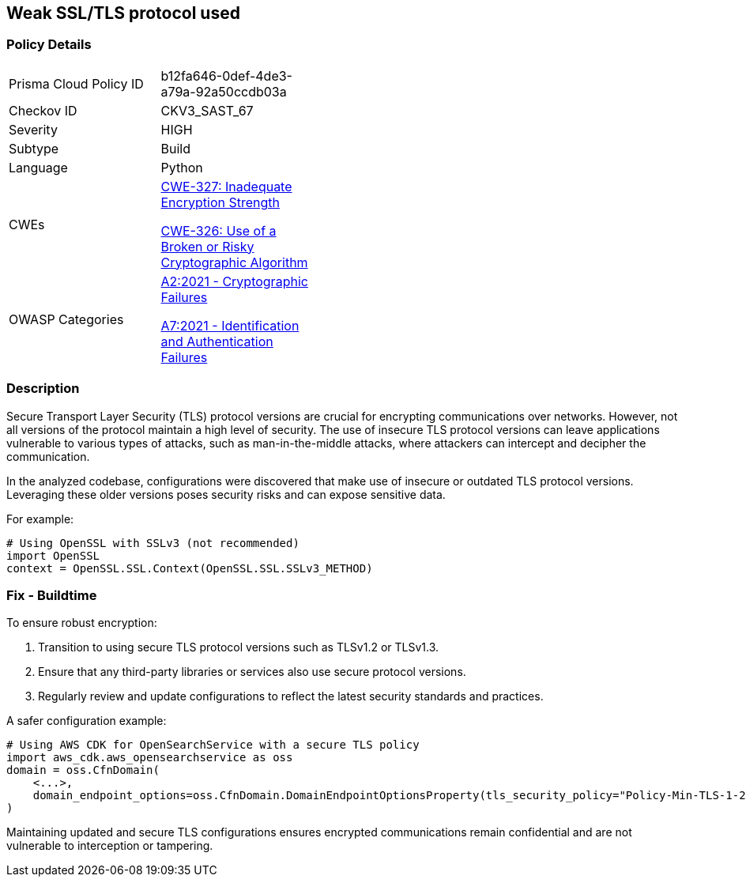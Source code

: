 == Weak SSL/TLS protocol used

=== Policy Details

[width=45%]
[cols="1,1"]
|=== 
|Prisma Cloud Policy ID 
| b12fa646-0def-4de3-a79a-92a50ccdb03a

|Checkov ID 
|CKV3_SAST_67

|Severity
|HIGH

|Subtype
|Build

|Language
|Python

|CWEs
a|https://cwe.mitre.org/data/definitions/327.html[CWE-327: Inadequate Encryption Strength]

https://cwe.mitre.org/data/definitions/326.html[CWE-326: Use of a Broken or Risky Cryptographic Algorithm]

|OWASP Categories
a|https://owasp.org/www-project-top-ten/2017/A2_2017-Security_Misconfiguration[A2:2021 - Cryptographic Failures]

https://owasp.org/www-project-top-ten/2017/A7_2017-Identification_and_Authentication_Failures[A7:2021 - Identification and Authentication Failures]

|=== 

=== Description

Secure Transport Layer Security (TLS) protocol versions are crucial for encrypting communications over networks. However, not all versions of the protocol maintain a high level of security. The use of insecure TLS protocol versions can leave applications vulnerable to various types of attacks, such as man-in-the-middle attacks, where attackers can intercept and decipher the communication.

In the analyzed codebase, configurations were discovered that make use of insecure or outdated TLS protocol versions. Leveraging these older versions poses security risks and can expose sensitive data.

For example:

[source,python]
----
# Using OpenSSL with SSLv3 (not recommended)
import OpenSSL
context = OpenSSL.SSL.Context(OpenSSL.SSL.SSLv3_METHOD)
----

=== Fix - Buildtime

To ensure robust encryption:

1. Transition to using secure TLS protocol versions such as TLSv1.2 or TLSv1.3.
2. Ensure that any third-party libraries or services also use secure protocol versions.
3. Regularly review and update configurations to reflect the latest security standards and practices.

A safer configuration example:

[source,python]
----
# Using AWS CDK for OpenSearchService with a secure TLS policy
import aws_cdk.aws_opensearchservice as oss
domain = oss.CfnDomain(
    <...>,
    domain_endpoint_options=oss.CfnDomain.DomainEndpointOptionsProperty(tls_security_policy="Policy-Min-TLS-1-2-2019-07")
)
----

Maintaining updated and secure TLS configurations ensures encrypted communications remain confidential and are not vulnerable to interception or tampering.
